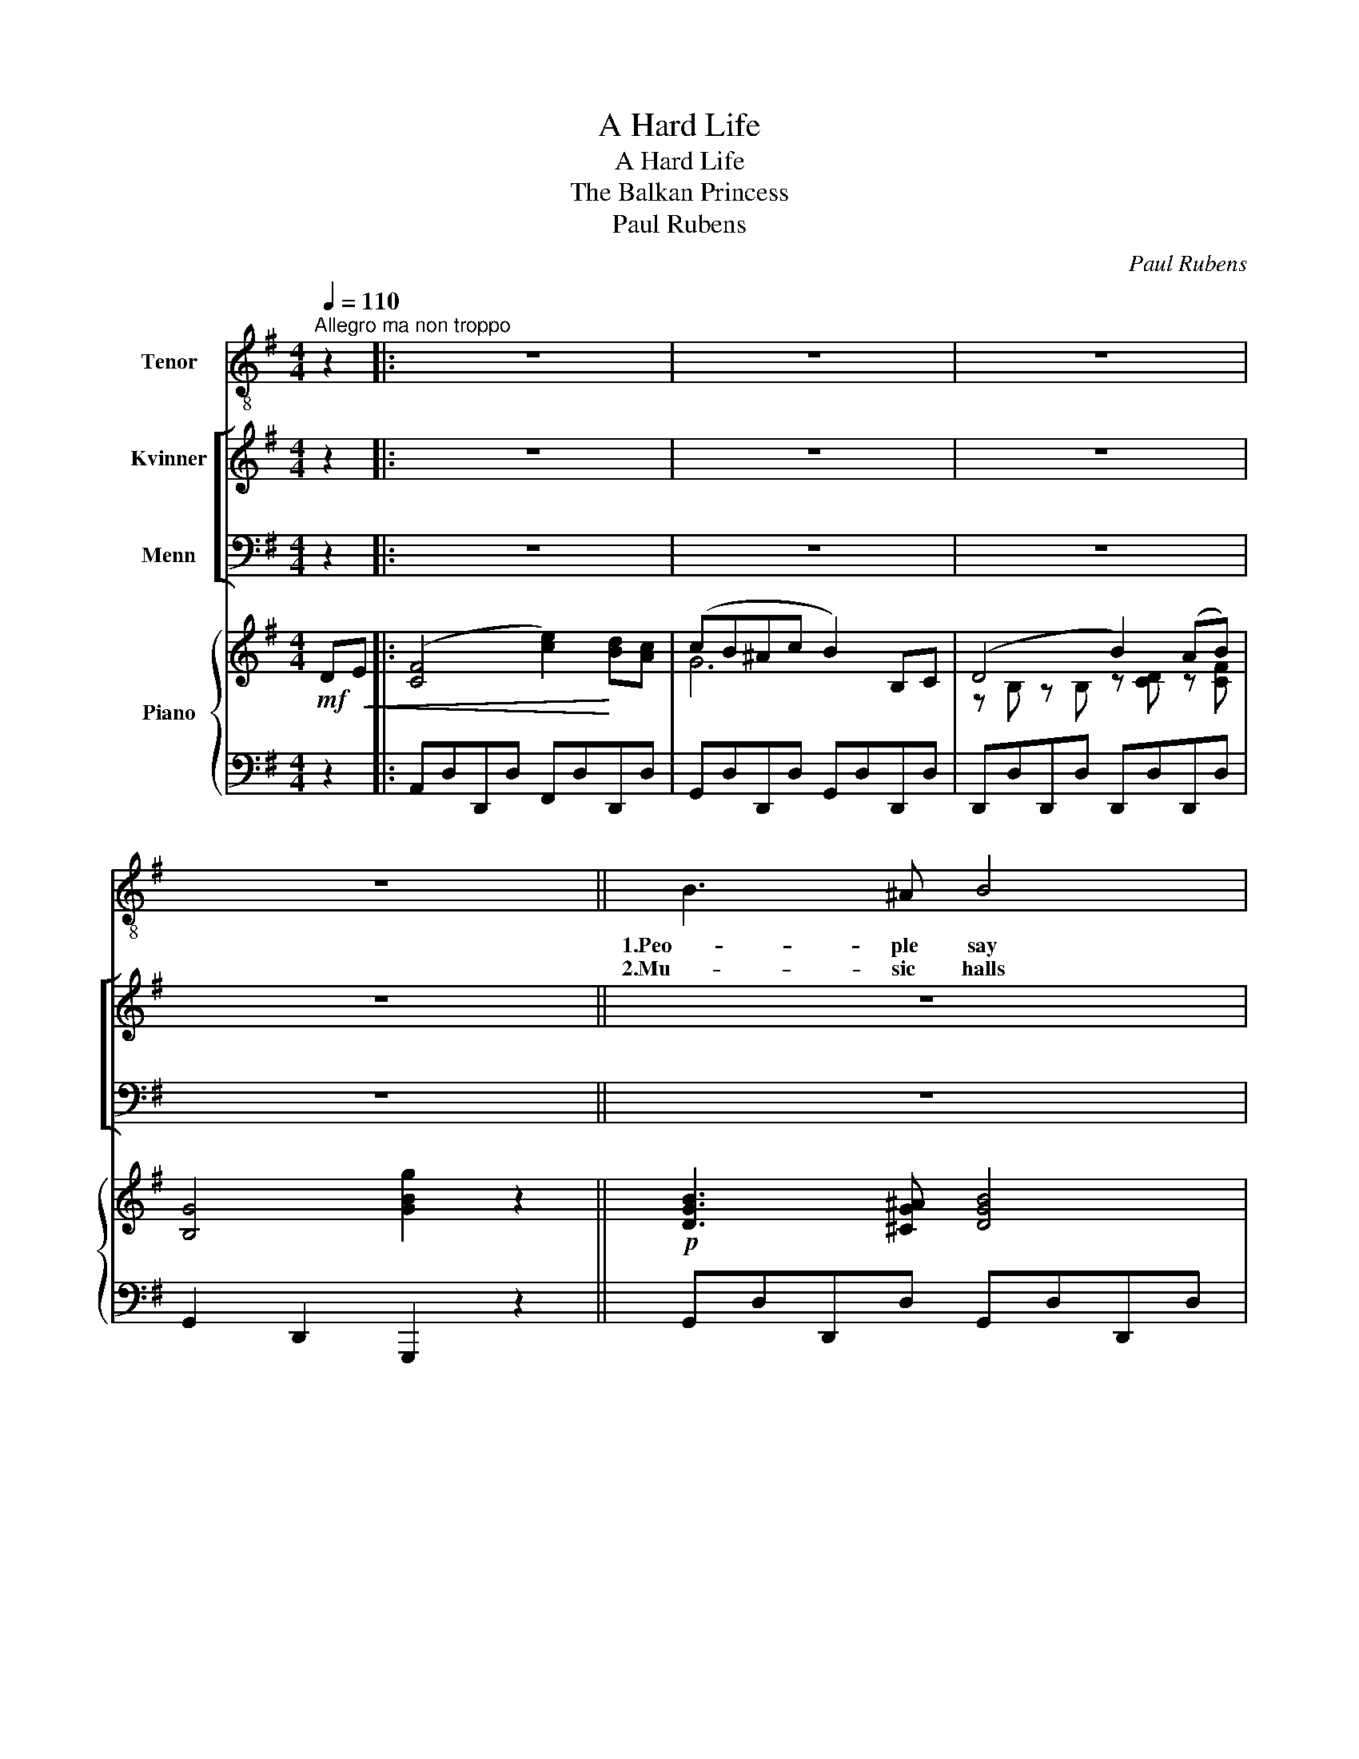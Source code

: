 X:1
T:A Hard Life
T:A Hard Life
T:The Balkan Princess
T:Paul Rubens
C:Paul Rubens
%%score 1 [ 2 3 ] { ( 4 6 ) | 5 }
L:1/8
Q:1/4=110
M:4/4
K:G
V:1 treble-8 nm="Tenor"
V:2 treble nm="Kvinner"
V:3 bass nm="Menn"
V:4 treble nm="Piano"
V:6 treble 
V:5 bass 
V:1
"^Allegro ma non troppo" z2 |: z8 | z8 | z8 | z8 || B3 ^A B4 | c d B A G4 | B3 ^A (B3 ^B) | %8
w: |||||1.Peo- ple say|That the world's all fat,|I don't feel A|
w: |||||2.Mu- sic halls|Seem to be the rage;|Ac- tors now _|
 ^c =A F E D4 | (A/ A/) ^G A G A (d2 d) | E ^D E D E (B2 B) | A!<(! F G A B G A B | %12
w: lit- tle bit like that!|My _ life's full of wor- ry, _|Full of vain re- gret- ting! _|Why should peo- ple hur- ry And get|
w: Quite for- sake the stage.|Man- a- gers give good pay- ment For|turns a- ris- to- crat- ic, Pro-|vi- ded that the rai- ment, Is suf-|
 ^c A!<)! B c d D || B, =C | !tenuto!D4 !tenuto!B2 !tenuto!A !tenuto!G | %15
w: thin like me, thro' fret- ting?|It's a|hard life! It's a|
w: fi- cient- ly rheu- ma- tic;|It's a|hard life! It's a|
 !tenuto!F4 !tenuto!c2 B A | G A B d e d c B | c6 B A | d e d B A G E G | d e d B A G G A | %20
w: hard life! Al- ways|watch- ing o- ther peo- ple drink and|feed! All day|stand- ing still and wait- ing For the|tips that nev- er come Oh, it's a|
w: hard life! You must|dress in pale- blue lime- light and a|bead, And you|ne- ver get a pen- ny More than|fif- ty pounds a time \- Oh, it's a|
 B B !>!B2 !>!B2 !>!B2 | G6 z2 | z8 | z8 | z8 | z8 | z8 | z8 | z8 | z8 :| z8 | z8 | z8 | z8 || %34
w: ve- ry hard life in-|deed!|||||||||||||
w: ve- ry hard life in-|deed!|||||||||||||
 B3 ^A B4 | c d B A G4 | B3 ^A B4 | ^c =A F E D4 | A ^G A G A d3 | E ^D E D E B3 | %40
w: 3.Ev- 'ry one|Seems to want to fly;|As for me,|I can't make out why!|I'm not keen on dy- ing,|I say "Keep me from it!"|
w: ||||||
 A!<(! F G A B G A B | ^c A B c!<)! d D || B, C | !tenuto!D4 !tenuto!B2 !tenuto!A !tenuto!G | %44
w: I don't fan- cy fly- ing In- to|Mis- ter Hal- ley's Com- et.|It's a|hard life! It's a|
w: ||||
 !tenuto!F4 !tenuto!c2 B A | G A B d e d c B | c6 B A | d e d B A G E G | d e d B A G G A | %49
w: hard life! Ter- ra|fir- ma we shall not much long- er|need! If some|day we have an ac- ci- dent We'll|find out to our cost, That it's a|
w: |||||
 B B !>!B2 !>!B2 !>!B2 | !>!G6 z2 | z8 | z8 | z8 | z8 | z8 | z8 | z8 | z8 |] %59
w: ve- ry hard world in-|deed!|||||||||
w: ||||||||||
V:2
 z2 |: z8 | z8 | z8 | z8 || z8 | z8 | z8 | z8 | z8 | z8 | z8 | z4 z2 || z2 | z8 | z8 | z8 | z8 | %18
w: ||||||||||||||||||
w: ||||||||||||||||||
 z8 | z8 | z8 | z4 z2!f! B, C | !tenuto!D4 !tenuto!B2 !tenuto!A !tenuto!G | %23
w: |||It's a|hard life! It's a|
w: |||It's a|hard life! It's a|
 !tenuto!F4 !tenuto!c2 B A | G A B d e d c B | c6 B A | d e d B A G E G | d e d B A G G A | %28
w: hard life! Al- ways|watch- ing o- ther peo- ple drink and|feed! All day|stand- ing still and wait- ing For the|tips that nev- er come Oh, it's a|
w: hard life! You must|dress in pale- blue lime- light and a|bead, And you|ne- ver get a pen- ny More than|fif- ty pounds a time \- Oh, it's a|
 B B !>!B2 !>!B2 !>!B2 | G6 z2 :| z8 | z8 | z8 | z8 || z8 | z8 | z8 | z8 | z8 | z8 | z8 | z6 || %42
w: ve- ry hard life in-|deed!|||||||||||||
w: ve- ry hard life in-|deed!|||||||||||||
 z2 | z8 | z8 | z8 | z8 | z8 | z8 | z8 | z4 z2!f! B, C | %51
w: ||||||||It's a|
w: |||||||||
 !tenuto!D4 !tenuto!B2 !tenuto!A !tenuto!G | !tenuto!F4 !tenuto!c2 B A | G A B d e d c B | c6 B A | %55
w: hard life! It's a|hard life! Ter- ra|fir- ma we shall not much long- er|need! If some|
w: ||||
 d e d B A G E G | d e d B A G G A | B B !>!B2 !>!B2 !>!B2 | !>!G6 z2 |] %59
w: day we have an ac- ci- dent We'll|find out to our cost, That it's a|ve- ry hard world in-|deed!|
w: ||||
V:3
 z2 |: z8 | z8 | z8 | z8 || z8 | z8 | z8 | z8 | z8 | z8 | z8 | z4 z2 || z2 | z8 | z8 | z8 | z8 | %18
w: ||||||||||||||||||
w: ||||||||||||||||||
 z8 | z8 | z8 | z4 z2!f! B,, C, | !tenuto!D,4 !tenuto!B,2 !tenuto!A, !tenuto!G, | %23
w: |||It's a|hard life! It's a|
w: |||It's a|hard life! It's a|
 !tenuto!F,4 !tenuto!C2 B, A, | G, A, B, D E D C B, | C6 B, A, | D E D B, A, G, E, G, | %27
w: hard life! Al- ways|watch- ing o- ther peo- ple drink and|feed! All day|stand- ing still and wait- ing For the|
w: hard life! You must|dress in pale- blue lime- light and a|bead, And you|ne- ver get a pen- ny More than|
 D E D B, A, G, G, A, | B, B, !>!B,2 !>!B,2 !>!B,2 | G,6 z2 :| z8 | z8 | z8 | z8 || z8 | z8 | z8 | %37
w: tips that nev- er come Oh, it's a|ve- ry hard life in-|deed!||||||||
w: fif- ty pounds a time \- Oh, it's a|ve- ry hard life in-|deed!||||||||
 z8 | z8 | z8 | z8 | z6 || z2 | z8 | z8 | z8 | z8 | z8 | z8 | z8 | z4 z2!f! B,, C, | %51
w: |||||||||||||It's a|
w: ||||||||||||||
 !tenuto!D,4 !tenuto!B,2 !tenuto!A, !tenuto!G, | !tenuto!F,4 !tenuto!C2 B, A, | %53
w: hard life! It's a|hard life! Ter- ra|
w: ||
 G, A, B, D E D C B, | C6 B, A, | D E D B, A, G, E, G, | D E D B, A, G, G, A, | %57
w: fir- ma we shall not much long- er|need! If some|day we have an ac- ci- dent We'll|find out to our cost, That it's a|
w: ||||
 B, B, !>!B,2 !>!B,2 !>!B,2 | !>!G,6 z2 |] %59
w: ve- ry hard world in-|deed!|
w: ||
V:4
!mf! D!<(!E |: ([CF]4 [ce]2)!<)! [Bd][Ac] | (cB^Ac B2) B,C | (D4 B2) (AB) | [B,G]4 [GBg]2 z2 || %5
!p! [DGB]3 [^CG^A] [DGB]4 | [Ec][Fd][DB][CA] [B,G]4 | [DGB]3 [^CG^A] (B3 ^B) | %8
 [G^c][^C=A][A,CF][G,CE] [F,D]4 | [=CDA][CD^G][CDA][CDG] [CDA] [CFd]3 | %10
 [B,E][B,^D][B,E][B,D] [B,E] [B,EB]3 | A!<(!FGA BGAB | ^cA!<)!Bc !arpeggio![=CFd]D || B,C | %14
 !tenuto!D4 !tenuto!B2 !tenuto!A!tenuto!G | !tenuto!F4 !tenuto!c2 BA | %16
 G[DA][GB][Bd] e[DGBd]c[D^EB] | c6 B[DFA] | d[Ge]d[DGB] A[EG]E[EG] | d[Ge]d[DGB] [^CGA]2 GA | %20
 !>![B,GB]2 !>![^CGB]2 !>![=CDB]2 !>![CDB]2 | !>![B,G]e/d/ BG EDB,C | D4 B2 AG | F4 c2 BA | %24
 G[DA][GB][Bd] e[DGBd]c[D^EB] | c6 B[DFA] | d[Ge]d[DGB] A[EG]E[EG] | d[Ge]d[DGB] [^CGA]2 GA | %28
 !>![B,GB]2 !>![^CGB]2 !>![=CDB]2 !>![CDB]2 | !>![B,G]4 [GBg]2!mf! DE :| %30
!<(! ([CF]4 [ce]2)!<)! [Bd][Ac] | (cB^Ac B2) B,C | (D4 B2) (AB) | [B,G]4 [GBg]2 z2 || %34
 [DGB]3 [^CG^A] [DGB]4 | [Ec][Fd][DB][CA] [B,G]4 |!p! [DGB]3 [^CG^A] [DGB]4 | %37
 [G^c][^C=A][A,CF][G,CE] [F,D]4 | [=CDA][CD^G][CDA][CDG] [CDA] [CFd]3 | %39
 [B,E][B,^D][B,E][B,D] [B,E] [B,EB]3 | A!<(!FGA BGAB | ^cAB!<)!c !arpeggio![=CFd]D || B,C | %43
 !tenuto!D4 !tenuto!B2 !tenuto!A!tenuto!G | !tenuto!F4 !tenuto!c2 BA | %45
 G[DA][GB][Bd] e[DGBd]c[D^EB] | c6 B[DFA] | d[Ge]d[DGB] A[EG]E[EG] | d[Ge]d[DGB] [^CGA]2 GA | %49
 !>![B,GB]2 !>![^CGB]2 !>![=CDB]2 !>![CDB]2 | !>![B,G]!<(!e/d/ BG ED!<)!!f!B,C | %51
 !tenuto!D4 !tenuto!B2 !tenuto!A!tenuto!G | !tenuto!F4 !tenuto!c2 BA | %53
 G[DA][GB][Bd] e[DGBd]c[D^EB] | c6 B[DFA] | d[Ge]d[DGB] A[EG]E[EG] | d[Ge]d[DGB] [^CGA]2 GA | %57
 !>![B,GB]2 !>![^CGB]2 !>![=CDB]2 !>![CDB]2 | !>![B,G]4 [GBg]2 z2 |] %59
V:5
 z2 |: A,,D,D,,D, F,,D,D,,D, | G,,D,D,,D, G,,D,D,,D, | D,,D,D,,D, D,,D,D,,D, | %4
 G,,2 D,,2 G,,,2 z2 || G,,D,D,,D, G,,D,D,,D, | A,,D,D,,D, G,,D,D,,D, | G,,D,D,,D, G,,D,D,,D, | %8
 E,,A,,A,,,A,, (D,,A,,D,F,) | F,,D,D,,D, F,,D,D,,D, | G,,D,D,,D, G,,D,D,,D, | %11
 [F,,F,]2 [F,,F,]2 [E,,E,]2 [E,,E,]2 | [A,,A,]2 [A,,A,]2 [D,,D,]2 || z2 | G,,D,D,,D, G,,D,D,,D, | %15
 A,,D,D,,D, A,,D,D,,D, | G,,D,D,,D, G,,D,^G,,D, | A,,D,D,,D, A,,D,D,C | %18
 B,,[G,B,]B,,[G,B,] C,[G,C]C,[G,C] | B,,[G,B,]B,,[G,B,] [E,A,]2 [E,,E,][_E,,_E,] | %20
 !>![D,,D,]2 !>![D,,=E,]2 !>![D,,^E,]2 !>![D,F,]2 | !>![G,,D,G,]2 z2 z4 | G,,D,D,,D, G,,D,D,,D, | %23
 A,,D,D,,D, A,,D,D,,D, | G,,D,D,,D, G,,D,^G,,D, | A,,D,D,,D, A,,D,D,C | %26
 B,,[G,B,]B,,[G,B,] C,[G,C]C,[G,C] | B,,[G,B,]B,,[G,B,] [E,A,]2 [E,,E,][_E,,_E,] | %28
 !>![D,,D,]2 !>![D,,=E,]2 !>![D,,^E,]2 !>![D,F,]2 | !>![G,,D,]2 D,,2 G,,,2 z2 :| %30
 A,,D,D,,D, F,,D,D,,D, | G,,D,D,,D, G,,D,D,,D, | D,,D,D,,D, D,,D,D,,D, | G,,2 D,,2 G,,,2 z2 || %34
 G,,D,D,,D, G,,D,D,,D, | A,,D,D,,D, G,,D,D,,D, | G,,D,D,,D, G,,D,D,,D, | %37
 E,,A,,A,,,A,, (D,,A,,D,F,) | F,,D,D,,D, F,,D,D,,D, | G,,D,D,,D, G,,D,D,,D, | %40
 [F,,F,]2 [F,,F,]2 [E,,E,]2 [E,,E,]2 | [A,,A,]2 [A,,A,]2 [D,F,]2 || z2 | G,,D,D,,D, G,,D,D,,D, | %44
 A,,D,D,,D, A,,D,D,,D, | G,,D,D,,D, G,,D,^G,,D, | A,,D,D,,D, A,,D,D,C | %47
 B,,[G,B,]B,,[G,B,] C,[G,C]C,[G,C] | B,,[G,B,]B,,[G,B,] [E,A,]2 [E,,E,][_E,,_E,] | %49
 !>![D,,D,]2 !>![D,,=E,]2 !>![D,,^E,]2 !>![D,F,]2 | !>![G,,D,G,]2 z2 z4 | G,,D,D,,D, G,,D,D,,D, | %52
 A,,D,D,,D, A,,D,D,,D, | G,,D,D,,D, G,,D,^G,,D, | A,,D,D,,D, A,,D,D,C | %55
 B,,[G,B,]B,,[G,B,] C,[G,C]C,[G,C] | B,,[G,B,]B,,[G,B,] [E,A,]2 [E,,E,][_E,,_E,] | %57
 !>![D,,D,]2 !>![D,,=E,]2 !>![D,,^E,]2 !>![D,F,]2 | !>!G,,2 D,,2 G,,,2 z2 |] %59
V:6
 x2 |: x8 | G6 x2 | z B, z B, z [CD] z [CF] | x8 || x8 | x8 | x8 | x8 | x8 | x8 | D2 D2 [DG]2 x2 | %12
 [^CG]2 [CG]2 x2 || x2 | z B, z B, z [B,D] z [B,D] | z D z [CD] z [CF] z [CF] | x8 | %17
 z [CF] z [CF] z [CF] x2 | x8 | x6 =C2 | x8 | x8 | z B, z B, z [B,D] z [B,D] | %23
 z D z [CD] z [CF] z [CF] | x8 | z [CF] z [CF] z [CF] x2 | x8 | x6 =C2 | x8 | x8 :| x8 | G6 x2 | %32
 z B, z B, z [CD] z [CF] | x8 || x8 | x8 | x8 | x8 | x8 | x8 | D2 D2 [DG]2 x2 | [^CG]2 [CG]2 x2 || %42
 x2 | z B, z B, z [B,D] z [B,D] | z D z [CD] z [CF] z [CF] | x8 | z [CF] z [CF] z [CF] x2 | x8 | %48
 x6 =C2 | x8 | x8 | z B, z B, z [B,D] z [B,D] | z D z [CD] z [CF] z [CF] | x8 | %54
 z [CF] z [CF] z [CF] x2 | x8 | x6 =C2 | x8 | x8 |] %59

